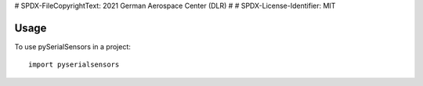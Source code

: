 # SPDX-FileCopyrightText: 2021 German Aerospace Center (DLR)
#
# SPDX-License-Identifier: MIT

=====
Usage
=====

To use pySerialSensors in a project::

    import pyserialsensors

